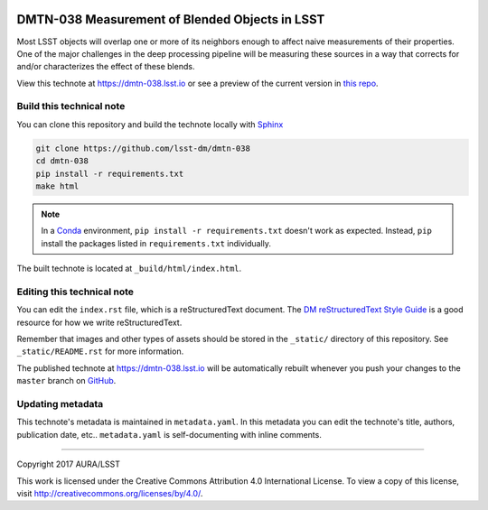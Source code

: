 .. image:: https://img.shields.io/badge/dmtn--038-lsst.io-brightgreen.svg
   :target: https://dmtn-038.lsst.io
.. image:: https://travis-ci.org/lsst-dm/dmtn-038.svg
   :target: https://travis-ci.org/lsst-dm/dmtn-038
..
  Uncomment this section and modify the DOI strings to include a Zenodo DOI badge in the README
  .. image:: https://zenodo.org/badge/doi/10.5281/zenodo.#####.svg
     :target: http://dx.doi.org/10.5281/zenodo.#####

###############################################
DMTN-038 Measurement of Blended Objects in LSST
###############################################

Most LSST objects will overlap one or more of its neighbors enough to affect naive measurements of their properties.  One of the major challenges in the deep processing pipeline will be measuring these sources in a way that corrects for and/or characterizes the effect of these blends.

View this technote at https://dmtn-038.lsst.io or see a preview of the current version in `this repo`_.



Build this technical note
=========================

You can clone this repository and build the technote locally with `Sphinx`_

.. code-block:: bash

   git clone https://github.com/lsst-dm/dmtn-038
   cd dmtn-038
   pip install -r requirements.txt
   make html

.. note::

   In a Conda_ environment, ``pip install -r requirements.txt`` doesn't work as expected.
   Instead, ``pip`` install the packages listed in ``requirements.txt`` individually.

The built technote is located at ``_build/html/index.html``.

Editing this technical note
===========================

You can edit the ``index.rst`` file, which is a reStructuredText document.
The `DM reStructuredText Style Guide`_ is a good resource for how we write reStructuredText.

Remember that images and other types of assets should be stored in the ``_static/`` directory of this repository.
See ``_static/README.rst`` for more information.

The published technote at https://dmtn-038.lsst.io will be automatically rebuilt whenever you push your changes to the ``master`` branch on `GitHub <https://github.com/lsst-dm/dmtn-038>`_.

Updating metadata
=================

This technote's metadata is maintained in ``metadata.yaml``.
In this metadata you can edit the technote's title, authors, publication date, etc..
``metadata.yaml`` is self-documenting with inline comments.

****

Copyright 2017 AURA/LSST

This work is licensed under the Creative Commons Attribution 4.0 International License. To view a copy of this license, visit http://creativecommons.org/licenses/by/4.0/.

.. _Sphinx: http://sphinx-doc.org
.. _DM reStructuredText Style Guide: https://developer.lsst.io/docs/rst_styleguide.html
.. _this repo: ./index.rst
.. _Conda: http://conda.pydata.org/docs/
